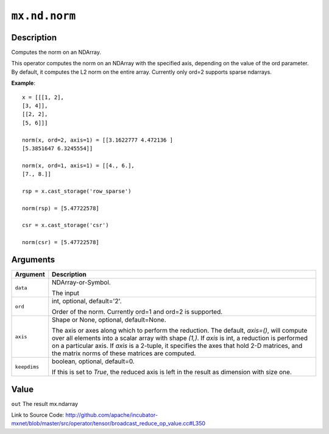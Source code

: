 .. raw:: html



``mx.nd.norm``
============================

Description
----------------------

Computes the norm on an NDArray.

This operator computes the norm on an NDArray with the specified axis, depending
on the value of the ord parameter. By default, it computes the L2 norm on the entire
array. Currently only ord=2 supports sparse ndarrays.

**Example**::
	 
	 x = [[[1, 2],
	 [3, 4]],
	 [[2, 2],
	 [5, 6]]]
	 
	 norm(x, ord=2, axis=1) = [[3.1622777 4.472136 ]
	 [5.3851647 6.3245554]]
	 
	 norm(x, ord=1, axis=1) = [[4., 6.],
	 [7., 8.]]
	 
	 rsp = x.cast_storage('row_sparse')
	 
	 norm(rsp) = [5.47722578]
	 
	 csr = x.cast_storage('csr')
	 
	 norm(csr) = [5.47722578]
	 
	 
	 


Arguments
------------------

+----------------------------------------+------------------------------------------------------------+
| Argument                               | Description                                                |
+========================================+============================================================+
| ``data``                               | NDArray-or-Symbol.                                         |
|                                        |                                                            |
|                                        | The input                                                  |
+----------------------------------------+------------------------------------------------------------+
| ``ord``                                | int, optional, default='2'.                                |
|                                        |                                                            |
|                                        | Order of the norm. Currently ord=1 and ord=2 is supported. |
+----------------------------------------+------------------------------------------------------------+
| ``axis``                               | Shape or None, optional, default=None.                     |
|                                        |                                                            |
|                                        | The axis or axes along which to perform the reduction.     |
|                                        | The default, `axis=()`, will compute over all elements     |
|                                        | into                                                       |
|                                        | a                                                          |
|                                        | scalar array with shape `(1,)`.                            |
|                                        | If `axis` is int, a reduction is performed on a particular |
|                                        | axis.                                                      |
|                                        | If `axis` is a 2-tuple, it specifies the axes that hold    |
|                                        | 2-D                                                        |
|                                        | matrices,                                                  |
|                                        | and the matrix norms of these matrices are computed.       |
+----------------------------------------+------------------------------------------------------------+
| ``keepdims``                           | boolean, optional, default=0.                              |
|                                        |                                                            |
|                                        | If this is set to `True`, the reduced axis is left in the  |
|                                        | result as dimension with size                              |
|                                        | one.                                                       |
+----------------------------------------+------------------------------------------------------------+

Value
----------

``out`` The result mx.ndarray


Link to Source Code: http://github.com/apache/incubator-mxnet/blob/master/src/operator/tensor/broadcast_reduce_op_value.cc#L350


.. disqus::
   :disqus_identifier: mx.nd.norm
